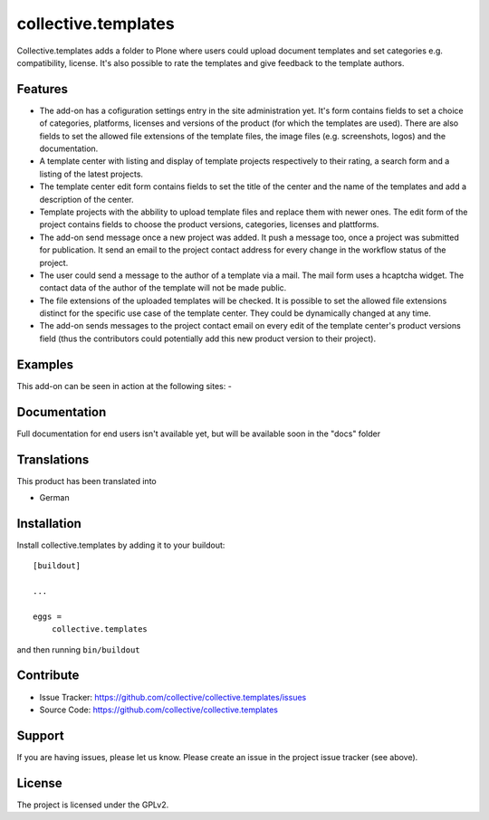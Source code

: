 .. This README is meant for consumption by humans and pypi. Pypi can render rst files so please do not use Sphinx features.
   If you want to learn more about writing documentation, please check out: http://docs.plone.org/about/documentation_styleguide.html
   This text does not appear on pypi or github. It is a comment.

====================
collective.templates
====================

Collective.templates adds a folder to Plone where users could upload document templates
and set categories e.g. compatibility, license. It's also possible to rate the templates
and give feedback to the template authors.

Features
--------

- The add-on has a cofiguration settings entry in the site administration yet. It's form
  contains fields to set a choice of categories, platforms, licenses and versions of the
  product (for which the templates are used). There are also fields to set the allowed file
  extensions of the template files, the image files (e.g. screenshots, logos) and the
  documentation.
- A template center with listing and display of template projects respectively to their rating,
  a search form and a listing of the latest projects.
- The template center edit form contains fields to set the title of the center and the name of
  the templates and add a description of the center.
- Template projects with the abbility to upload template files and replace them with newer ones.
  The edit form of the project contains fields to choose the product versions, categories,
  licenses and plattforms.
- The add-on send message once a new project was added. It push a message too, once a project
  was submitted for publication. It send an email to the project contact address for every
  change in the workflow status of the project.
- The user could send a message to the author of a template via a mail. The mail form uses a
  hcaptcha widget. The contact data of the author of the template will not be made public.
- The file extensions of the uploaded templates will be checked. It is possible to set the
  allowed file extensions distinct for the specific use case of the template center. They
  could be dynamically changed at any time.
- The add-on sends messages to the project contact email on every edit of the template
  center's product versions field (thus the contributors could potentially add this new
  product version to their project).


Examples
--------

This add-on can be seen in action at the following sites:
-


Documentation
-------------

Full documentation for end users isn't available yet, but will be available
soon in the "docs" folder


Translations
------------

This product has been translated into

- German


Installation
------------

Install collective.templates by adding it to your buildout::

    [buildout]

    ...

    eggs =
        collective.templates


and then running ``bin/buildout``


Contribute
----------

- Issue Tracker: https://github.com/collective/collective.templates/issues
- Source Code: https://github.com/collective/collective.templates


Support
-------

If you are having issues, please let us know.
Please create an issue in the project issue tracker (see above).


License
-------

The project is licensed under the GPLv2.
